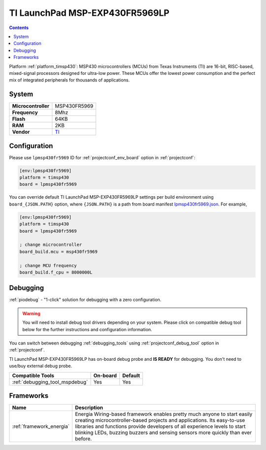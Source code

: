 ..  Copyright (c) 2014-present PlatformIO <contact@platformio.org>
    Licensed under the Apache License, Version 2.0 (the "License");
    you may not use this file except in compliance with the License.
    You may obtain a copy of the License at
       http://www.apache.org/licenses/LICENSE-2.0
    Unless required by applicable law or agreed to in writing, software
    distributed under the License is distributed on an "AS IS" BASIS,
    WITHOUT WARRANTIES OR CONDITIONS OF ANY KIND, either express or implied.
    See the License for the specific language governing permissions and
    limitations under the License.

.. _board_timsp430_lpmsp430fr5969:

TI LaunchPad MSP-EXP430FR5969LP
===============================

.. contents::

Platform :ref:`platform_timsp430`: MSP430 microcontrollers (MCUs) from Texas Instruments (TI) are 16-bit, RISC-based, mixed-signal processors designed for ultra-low power. These MCUs offer the lowest power consumption and the perfect mix of integrated peripherals for thousands of applications.

System
------

.. list-table::

  * - **Microcontroller**
    - MSP430FR5969
  * - **Frequency**
    - 8Mhz
  * - **Flash**
    - 64KB
  * - **RAM**
    - 2KB
  * - **Vendor**
    - `TI <http://www.ti.com/ww/en/launchpad/launchpads-msp430-msp-exp430fr5969.html?utm_source=platformio&utm_medium=docs>`__


Configuration
-------------

Please use ``lpmsp430fr5969`` ID for :ref:`projectconf_env_board` option in :ref:`projectconf`:

.. code-block:: ini

  [env:lpmsp430fr5969]
  platform = timsp430
  board = lpmsp430fr5969

You can override default TI LaunchPad MSP-EXP430FR5969LP settings per build environment using
``board_{JSON.PATH}`` option, where ``{JSON.PATH}`` is a path from
board manifest `lpmsp430fr5969.json <https://github.com/platformio/platform-timsp430/blob/master/boards/lpmsp430fr5969.json>`_. For example,

.. code-block:: ini

  [env:lpmsp430fr5969]
  platform = timsp430
  board = lpmsp430fr5969

  ; change microcontroller
  board_build.mcu = msp430fr5969

  ; change MCU frequency
  board_build.f_cpu = 8000000L

Debugging
---------

:ref:`piodebug` - "1-click" solution for debugging with a zero configuration.

.. warning::
    You will need to install debug tool drivers depending on your system.
    Please click on compatible debug tool below for the further
    instructions and configuration information.

You can switch between debugging :ref:`debugging_tools` using
:ref:`projectconf_debug_tool` option in :ref:`projectconf`.

TI LaunchPad MSP-EXP430FR5969LP has on-board debug probe and **IS READY** for debugging. You don't need to use/buy external debug probe.

.. list-table::
  :header-rows:  1

  * - Compatible Tools
    - On-board
    - Default
  * - :ref:`debugging_tool_mspdebug`
    - Yes
    - Yes

Frameworks
----------
.. list-table::
    :header-rows:  1

    * - Name
      - Description

    * - :ref:`framework_energia`
      - Energia Wiring-based framework enables pretty much anyone to start easily creating microcontroller-based projects and applications. Its easy-to-use libraries and functions provide developers of all experience levels to start blinking LEDs, buzzing buzzers and sensing sensors more quickly than ever before.